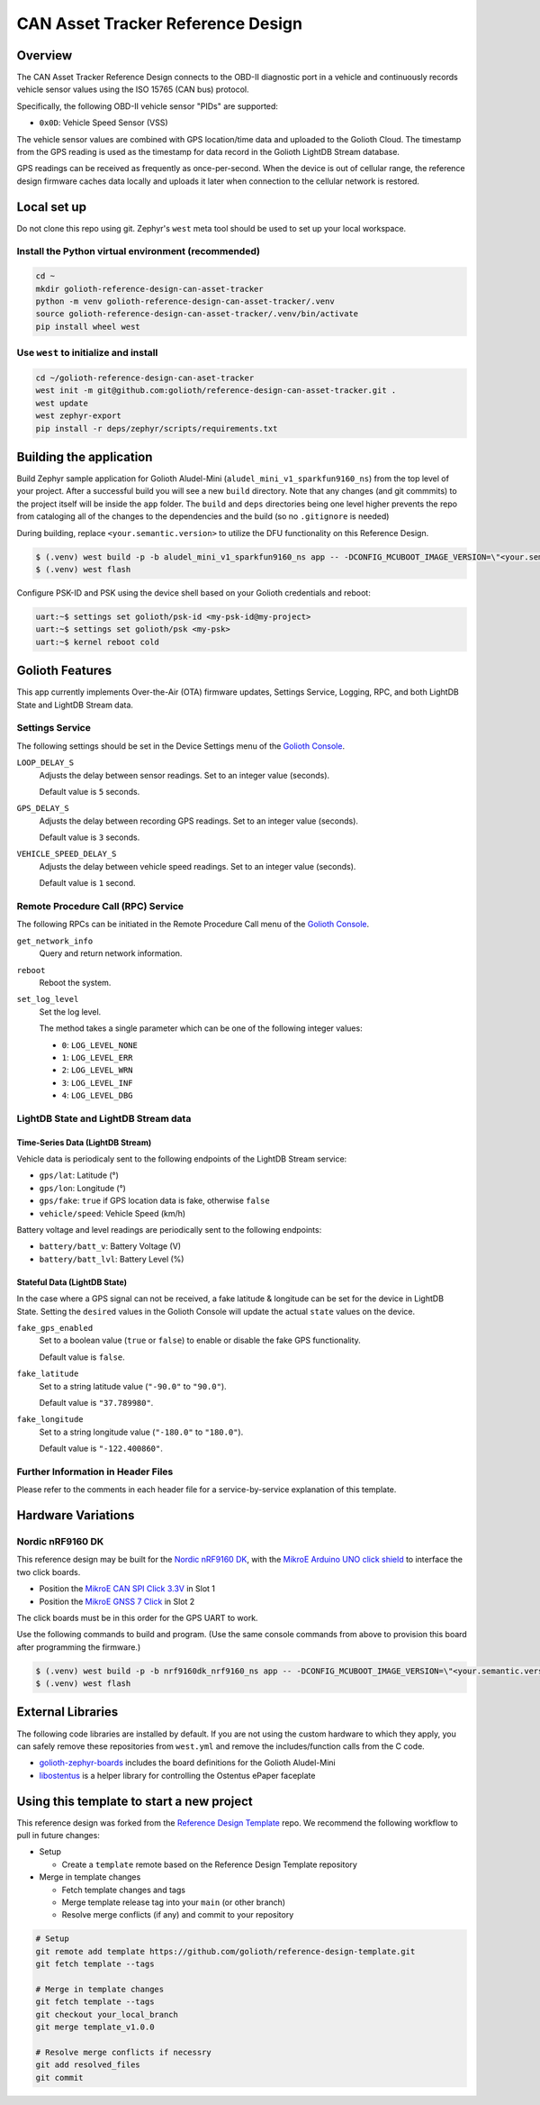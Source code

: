 ..
   Copyright (c) 2023 Golioth, Inc.
   SPDX-License-Identifier: Apache-2.0

CAN Asset Tracker Reference Design
##################################

Overview
********

The CAN Asset Tracker Reference Design connects to the OBD-II diagnostic port
in a vehicle and continuously records vehicle sensor values using the ISO 15765
(CAN bus) protocol.

Specifically, the following OBD-II vehicle sensor "PIDs" are supported:

* ``0x0D``: Vehicle Speed Sensor (VSS)

The vehicle sensor values are combined with GPS location/time data and uploaded
to the Golioth Cloud. The timestamp from the GPS reading is used as the
timestamp for data record in the Golioth LightDB Stream database.

GPS readings can be received as frequently as once-per-second. When the device
is out of cellular range, the reference design firmware caches data locally and
uploads it later when connection to the cellular network is restored.

Local set up
************

Do not clone this repo using git. Zephyr's ``west`` meta tool should be used to
set up your local workspace.

Install the Python virtual environment (recommended)
====================================================

.. code-block:: console

   cd ~
   mkdir golioth-reference-design-can-asset-tracker
   python -m venv golioth-reference-design-can-asset-tracker/.venv
   source golioth-reference-design-can-asset-tracker/.venv/bin/activate
   pip install wheel west

Use ``west`` to initialize and install
======================================

.. code-block:: console

   cd ~/golioth-reference-design-can-aset-tracker
   west init -m git@github.com:golioth/reference-design-can-asset-tracker.git .
   west update
   west zephyr-export
   pip install -r deps/zephyr/scripts/requirements.txt

Building the application
************************

Build Zephyr sample application for Golioth Aludel-Mini
(``aludel_mini_v1_sparkfun9160_ns``) from the top level of your project. After a
successful build you will see a new ``build`` directory. Note that any changes
(and git commmits) to the project itself will be inside the ``app`` folder. The
``build`` and ``deps`` directories being one level higher prevents the repo from
cataloging all of the changes to the dependencies and the build (so no
``.gitignore`` is needed)

During building, replace ``<your.semantic.version>`` to utilize the DFU
functionality on this Reference Design.

.. code-block:: console

   $ (.venv) west build -p -b aludel_mini_v1_sparkfun9160_ns app -- -DCONFIG_MCUBOOT_IMAGE_VERSION=\"<your.semantic.version>\"
   $ (.venv) west flash

Configure PSK-ID and PSK using the device shell based on your Golioth
credentials and reboot:

.. code-block:: console

   uart:~$ settings set golioth/psk-id <my-psk-id@my-project>
   uart:~$ settings set golioth/psk <my-psk>
   uart:~$ kernel reboot cold

Golioth Features
****************

This app currently implements Over-the-Air (OTA) firmware updates, Settings
Service, Logging, RPC, and both LightDB State and LightDB Stream data.

Settings Service
================

The following settings should be set in the Device Settings menu of the
`Golioth Console`_.

``LOOP_DELAY_S``
   Adjusts the delay between sensor readings. Set to an integer value (seconds).

   Default value is ``5`` seconds.

``GPS_DELAY_S``
   Adjusts the delay between recording GPS readings. Set to an integer value
   (seconds).

   Default value is ``3`` seconds.

``VEHICLE_SPEED_DELAY_S``
   Adjusts the delay between vehicle speed readings. Set to an integer value
   (seconds).

   Default value is ``1`` second.

Remote Procedure Call (RPC) Service
===================================

The following RPCs can be initiated in the Remote Procedure Call menu of the
`Golioth Console`_.

``get_network_info``
   Query and return network information.

``reboot``
   Reboot the system.

``set_log_level``
   Set the log level.

   The method takes a single parameter which can be one of the following integer
   values:

   * ``0``: ``LOG_LEVEL_NONE``
   * ``1``: ``LOG_LEVEL_ERR``
   * ``2``: ``LOG_LEVEL_WRN``
   * ``3``: ``LOG_LEVEL_INF``
   * ``4``: ``LOG_LEVEL_DBG``

LightDB State and LightDB Stream data
=====================================

Time-Series Data (LightDB Stream)
---------------------------------

Vehicle data is periodicaly sent to the following endpoints of the LightDB
Stream service:

* ``gps/lat``: Latitude (°)
* ``gps/lon``: Longitude (°)
* ``gps/fake``: ``true`` if GPS location data is fake, otherwise ``false``
* ``vehicle/speed``: Vehicle Speed (km/h)

Battery voltage and level readings are periodically sent to the following
endpoints:

* ``battery/batt_v``: Battery Voltage (V)
* ``battery/batt_lvl``: Battery Level (%)

Stateful Data (LightDB State)
-----------------------------

In the case where a GPS signal can not be received, a fake latitude & longitude
can be set for the device in LightDB State. Setting the ``desired`` values in
the Golioth Console will update the actual ``state`` values on the device.

``fake_gps_enabled``
   Set to a boolean value (``true`` or ``false``) to enable or disable the
   fake GPS functionality.

   Default value is ``false``.

``fake_latitude``
   Set to a string latitude value (``"-90.0"`` to ``"90.0"``).

   Default value is ``"37.789980"``.

``fake_longitude``
   Set to a string longitude value (``"-180.0"`` to ``"180.0"``).

   Default value is ``"-122.400860"``.

Further Information in Header Files
===================================

Please refer to the comments in each header file for a service-by-service
explanation of this template.

Hardware Variations
*******************

Nordic nRF9160 DK
=================

This reference design may be built for the `Nordic nRF9160 DK`_, with the
`MikroE Arduino UNO click shield`_ to interface the two click boards.

* Position the `MikroE CAN SPI Click 3.3V`_ in Slot 1
* Position the `MikroE GNSS 7 Click`_ in Slot 2

The click boards must be in this order for the GPS UART to work.

Use the following commands to build and program. (Use the same console commands
from above to provision this board after programming the firmware.)

.. code-block:: console

   $ (.venv) west build -p -b nrf9160dk_nrf9160_ns app -- -DCONFIG_MCUBOOT_IMAGE_VERSION=\"<your.semantic.version>\"
   $ (.venv) west flash

External Libraries
******************

The following code libraries are installed by default. If you are not using the
custom hardware to which they apply, you can safely remove these repositories
from ``west.yml`` and remove the includes/function calls from the C code.

* `golioth-zephyr-boards`_ includes the board definitions for the Golioth
  Aludel-Mini
* `libostentus`_ is a helper library for controlling the Ostentus ePaper
  faceplate

Using this template to start a new project
******************************************

This reference design was forked from the `Reference Design Template`_ repo. We
recommend the following workflow to pull in future changes:

* Setup

  * Create a ``template`` remote based on the Reference Design Template repository

* Merge in template changes

  * Fetch template changes and tags
  * Merge template release tag into your ``main`` (or other branch)
  * Resolve merge conflicts (if any) and commit to your repository

.. code-block:: console

   # Setup
   git remote add template https://github.com/golioth/reference-design-template.git
   git fetch template --tags

   # Merge in template changes
   git fetch template --tags
   git checkout your_local_branch
   git merge template_v1.0.0

   # Resolve merge conflicts if necessry
   git add resolved_files
   git commit

.. _Golioth Console: https://console.golioth.io
.. _Nordic nRF9160 DK: https://www.nordicsemi.com/Products/Development-hardware/nrf9160-dk
.. _golioth-zephyr-boards: https://github.com/golioth/golioth-zephyr-boards
.. _libostentus: https://github.com/golioth/libostentus
.. _MikroE Arduino UNO click shield: https://www.mikroe.com/arduino-uno-click-shield
.. _MikroE CAN SPI Click 3.3V: https://www.mikroe.com/can-spi-33v-click
.. _MikroE GNSS 7 Click: https://www.mikroe.com/gnss-7-click
.. _Reference Design Template: https://github.com/golioth/reference-design-template
